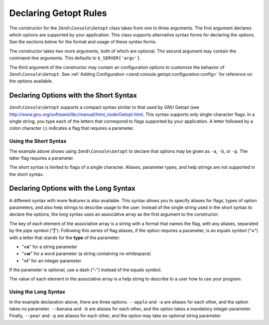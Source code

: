 .. _zend.console.getopt.rules:

Declaring Getopt Rules
======================

The constructor for the ``Zend\Console\Getopt`` class takes from one to three arguments. The first argument
declares which options are supported by your application. This class supports alternative syntax forms for
declaring the options. See the sections below for the format and usage of these syntax forms.

The constructor takes two more arguments, both of which are optional. The second argument may contain the
command-line arguments. This defaults to ``$_SERVER['argv']``.

The third argument of the constructor may contain an configuration options to customize the behavior of
``Zend\Console\Getopt``. See :ref:`Adding Configuration <zend.console.getopt.configuration.config>` for reference
on the options available.

.. _zend.console.getopt.rules.short:

Declaring Options with the Short Syntax
---------------------------------------

``Zend\Console\Getopt`` supports a compact syntax similar to that used by *GNU* Getopt (see
http://www.gnu.org/software/libc/manual/html_node/Getopt.html. This syntax supports only single-character flags.
In a single string, you type each of the letters that correspond to flags supported by your application. A letter
followed by a colon character (**:**) indicates a flag that requires a parameter.

.. _zend.console.getopt.rules.short.example:

Using the Short Syntax
^^^^^^^^^^^^^^^^^^^^^^

.. code-block:: php
   :linenos:

   $opts = new Zend\Console\Getopt('abp:');

The example above shows using ``Zend\Console\Getopt`` to declare that options may be given as ``-a``, ``-b``, or
``-p``. The latter flag requires a parameter.

The short syntax is limited to flags of a single character. Aliases, parameter types, and help strings are not
supported in the short syntax.

.. _zend.console.getopt.rules.long:

Declaring Options with the Long Syntax
--------------------------------------

A different syntax with more features is also available. This syntax allows you to specify aliases for flags, types
of option parameters, and also help strings to describe usage to the user. Instead of the single string used in the
short syntax to declare the options, the long syntax uses an associative array as the first argument to the
constructor.

The key of each element of the associative array is a string with a format that names the flag, with any aliases,
separated by the pipe symbol ("**|**"). Following this series of flag aliases, if the option requires a parameter,
is an equals symbol ("**=**") with a letter that stands for the **type** of the parameter:

- "**=s**" for a string parameter

- "**=w**" for a word parameter (a string containing no whitespace)

- "**=i**" for an integer parameter

If the parameter is optional, use a dash ("**-**") instead of the equals symbol.

The value of each element in the associative array is a help string to describe to a user how to use your program.

.. _zend.console.getopt.rules.long.example:

Using the Long Syntax
^^^^^^^^^^^^^^^^^^^^^

.. code-block:: php
   :linenos:

   $opts = new Zend\Console\Getopt(
     array(
       'apple|a'    => 'apple option, with no parameter',
       'banana|b=i' => 'banana option, with required integer parameter',
       'pear|p-s'   => 'pear option, with optional string parameter'
     )
   );

In the example declaration above, there are three options. ``--apple`` and ``-a`` are aliases for each other, and
the option takes no parameter. ``--banana`` and ``-b`` are aliases for each other, and the option takes a mandatory
integer parameter. Finally, ``--pear`` and ``-p`` are aliases for each other, and the option may take an optional
string parameter.



